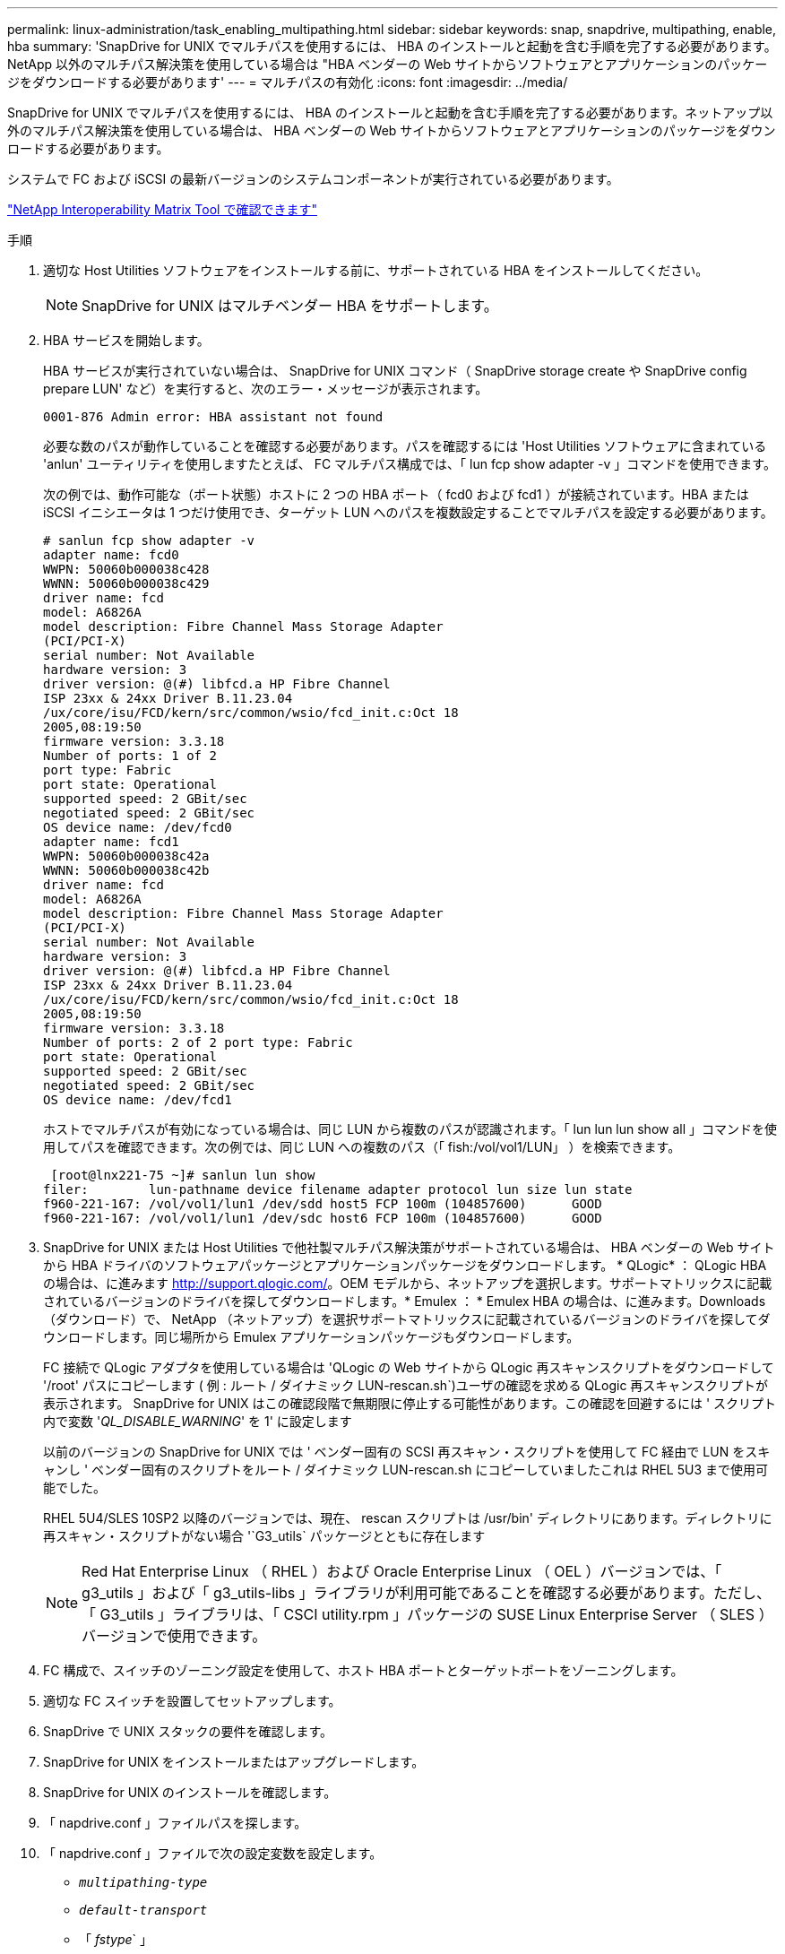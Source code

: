 ---
permalink: linux-administration/task_enabling_multipathing.html 
sidebar: sidebar 
keywords: snap, snapdrive, multipathing, enable, hba 
summary: 'SnapDrive for UNIX でマルチパスを使用するには、 HBA のインストールと起動を含む手順を完了する必要があります。NetApp 以外のマルチパス解決策を使用している場合は "HBA ベンダーの Web サイトからソフトウェアとアプリケーションのパッケージをダウンロードする必要があります' 
---
= マルチパスの有効化
:icons: font
:imagesdir: ../media/


[role="lead"]
SnapDrive for UNIX でマルチパスを使用するには、 HBA のインストールと起動を含む手順を完了する必要があります。ネットアップ以外のマルチパス解決策を使用している場合は、 HBA ベンダーの Web サイトからソフトウェアとアプリケーションのパッケージをダウンロードする必要があります。

システムで FC および iSCSI の最新バージョンのシステムコンポーネントが実行されている必要があります。

http://mysupport.netapp.com/matrix["NetApp Interoperability Matrix Tool で確認できます"]

.手順
. 適切な Host Utilities ソフトウェアをインストールする前に、サポートされている HBA をインストールしてください。
+

NOTE: SnapDrive for UNIX はマルチベンダー HBA をサポートします。

. HBA サービスを開始します。
+
HBA サービスが実行されていない場合は、 SnapDrive for UNIX コマンド（ SnapDrive storage create や SnapDrive config prepare LUN' など）を実行すると、次のエラー・メッセージが表示されます。

+
[listing]
----
0001-876 Admin error: HBA assistant not found
----
+
必要な数のパスが動作していることを確認する必要があります。パスを確認するには 'Host Utilities ソフトウェアに含まれている 'anlun' ユーティリティを使用しますたとえば、 FC マルチパス構成では、「 lun fcp show adapter -v 」コマンドを使用できます。

+
次の例では、動作可能な（ポート状態）ホストに 2 つの HBA ポート（ fcd0 および fcd1 ）が接続されています。HBA または iSCSI イニシエータは 1 つだけ使用でき、ターゲット LUN へのパスを複数設定することでマルチパスを設定する必要があります。

+
[listing]
----
# sanlun fcp show adapter -v
adapter name: fcd0
WWPN: 50060b000038c428
WWNN: 50060b000038c429
driver name: fcd
model: A6826A
model description: Fibre Channel Mass Storage Adapter
(PCI/PCI-X)
serial number: Not Available
hardware version: 3
driver version: @(#) libfcd.a HP Fibre Channel
ISP 23xx & 24xx Driver B.11.23.04
/ux/core/isu/FCD/kern/src/common/wsio/fcd_init.c:Oct 18
2005,08:19:50
firmware version: 3.3.18
Number of ports: 1 of 2
port type: Fabric
port state: Operational
supported speed: 2 GBit/sec
negotiated speed: 2 GBit/sec
OS device name: /dev/fcd0
adapter name: fcd1
WWPN: 50060b000038c42a
WWNN: 50060b000038c42b
driver name: fcd
model: A6826A
model description: Fibre Channel Mass Storage Adapter
(PCI/PCI-X)
serial number: Not Available
hardware version: 3
driver version: @(#) libfcd.a HP Fibre Channel
ISP 23xx & 24xx Driver B.11.23.04
/ux/core/isu/FCD/kern/src/common/wsio/fcd_init.c:Oct 18
2005,08:19:50
firmware version: 3.3.18
Number of ports: 2 of 2 port type: Fabric
port state: Operational
supported speed: 2 GBit/sec
negotiated speed: 2 GBit/sec
OS device name: /dev/fcd1
----
+
ホストでマルチパスが有効になっている場合は、同じ LUN から複数のパスが認識されます。「 lun lun lun show all 」コマンドを使用してパスを確認できます。次の例では、同じ LUN への複数のパス（「 fish:/vol/vol1/LUN」 ）を検索できます。

+
[listing]
----
 [root@lnx221-75 ~]# sanlun lun show
filer:        lun-pathname device filename adapter protocol lun size lun state
f960-221-167: /vol/vol1/lun1 /dev/sdd host5 FCP 100m (104857600)      GOOD
f960-221-167: /vol/vol1/lun1 /dev/sdc host6 FCP 100m (104857600)      GOOD
----
. SnapDrive for UNIX または Host Utilities で他社製マルチパス解決策がサポートされている場合は、 HBA ベンダーの Web サイトから HBA ドライバのソフトウェアパッケージとアプリケーションパッケージをダウンロードします。 * QLogic* ： QLogic HBA の場合は、に進みます http://support.qlogic.com/[]。OEM モデルから、ネットアップを選択します。サポートマトリックスに記載されているバージョンのドライバを探してダウンロードします。* Emulex ： * Emulex HBA の場合は、に進みます。Downloads （ダウンロード）で、 NetApp （ネットアップ）を選択サポートマトリックスに記載されているバージョンのドライバを探してダウンロードします。同じ場所から Emulex アプリケーションパッケージもダウンロードします。
+
FC 接続で QLogic アダプタを使用している場合は 'QLogic の Web サイトから QLogic 再スキャンスクリプトをダウンロードして '/root' パスにコピーします ( 例 : ルート / ダイナミック LUN-rescan.sh`)ユーザの確認を求める QLogic 再スキャンスクリプトが表示されます。 SnapDrive for UNIX はこの確認段階で無期限に停止する可能性があります。この確認を回避するには ' スクリプト内で変数 '_QL_DISABLE_WARNING_' を 1' に設定します

+
以前のバージョンの SnapDrive for UNIX では ' ベンダー固有の SCSI 再スキャン・スクリプトを使用して FC 経由で LUN をスキャンし ' ベンダー固有のスクリプトをルート / ダイナミック LUN-rescan.sh にコピーしていましたこれは RHEL 5U3 まで使用可能でした。

+
RHEL 5U4/SLES 10SP2 以降のバージョンでは、現在、 rescan スクリプトは /usr/bin' ディレクトリにあります。ディレクトリに再スキャン・スクリプトがない場合 '`G3_utils` パッケージとともに存在します

+

NOTE: Red Hat Enterprise Linux （ RHEL ）および Oracle Enterprise Linux （ OEL ）バージョンでは、「 g3_utils 」および「 g3_utils-libs 」ライブラリが利用可能であることを確認する必要があります。ただし、「 G3_utils 」ライブラリは、「 CSCI utility.rpm 」パッケージの SUSE Linux Enterprise Server （ SLES ）バージョンで使用できます。

. FC 構成で、スイッチのゾーニング設定を使用して、ホスト HBA ポートとターゲットポートをゾーニングします。
. 適切な FC スイッチを設置してセットアップします。
. SnapDrive で UNIX スタックの要件を確認します。
. SnapDrive for UNIX をインストールまたはアップグレードします。
. SnapDrive for UNIX のインストールを確認します。
. 「 napdrive.conf 」ファイルパスを探します。
. 「 napdrive.conf 」ファイルで次の設定変数を設定します。
+
** `_multipathing-type_`
** `_default-transport_`
** 「 _fstype_` 」
** `_vmtype_`
+
どのホストでも、マルチパスタイプ、転送タイプ、ファイルシステム、ボリュームマネージャのタイプは相互に依存します。次の表に、使用可能なすべての組み合わせを示します。

+
|===
| ホストプラットフォーム | デフォルトの転送タイプ | マルチパスタイプ | FSstype （英語） | vmtype を指定します 


 a| 
Linux の場合
 a| 
iSCSI
 a| 
nativempio
 a| 
ext4 または ext3 のいずれかです
 a| 
LVM



 a| 
iSCSI
 a| 
なし
 a| 
ext4 または ext3 のいずれかです
 a| 
LVM



 a| 
FCP
 a| 
なし
 a| 
ext4 または ext3 のいずれかです
 a| 
LVM



 a| 
FCP
 a| 
nativempio
 a| 
ext4 または ext3 のいずれかです
 a| 
LVM

|===
+
上記の表は '_multipathing-type_`'_default-transport_'`_fstype_`'_vmtype_` 構成変数のサポートされる値を示しています

+

NOTE: トランスポート・プロトコルが iSCSI で ' マルチパス・タイプが none に設定されている場合は ' マルチパス・デーモンを停止して 'UNIX コマンドの SnapDrive を実行する必要があります



. 「 napdrive.conf 」ファイルを保存します。
+
SnapDrive for UNIX では、起動するたびにこのファイルが自動的にチェックされます。変更を有効にするには、 SnapDrive for UNIX デーモンを再起動する必要があります。



* 関連情報 *

xref:concept_snaprestore_and_snapconnect_operations_do_not_work_in_linux_after_multipathing_migration.adoc[マルチパスタイプの移行後、 Linux で SnapRestore 処理と Snapconnect 処理は機能しません]

http://mysupport.netapp.com["ネットアップサポート"]

https://mysupport.netapp.com/NOW/products/interoperability["ネットアップの相互運用性"]

https://library.netapp.com/ecm/ecm_download_file/ECMLP2547936["『 Linux Unified Host Utilities 7.1 Installation Guide 』"]

